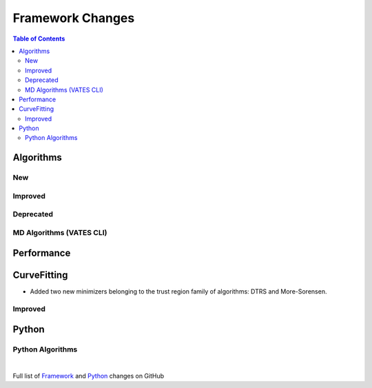 =================
Framework Changes
=================

.. contents:: Table of Contents
   :local:

Algorithms
----------

New
###


Improved
########


Deprecated
##########

MD Algorithms (VATES CLI)
#########################

Performance
-----------

CurveFitting
------------

- Added two new minimizers belonging to the trust region family of algorithms: DTRS and More-Sorensen.

Improved
########

Python
------

Python Algorithms
#################

|

Full list of
`Framework <http://github.com/mantidproject/mantid/pulls?q=is%3Apr+milestone%3A%22Release+3.8%22+is%3Amerged+label%3A%22Component%3A+Framework%22>`__
and
`Python <http://github.com/mantidproject/mantid/pulls?q=is%3Apr+milestone%3A%22Release+3.8%22+is%3Amerged+label%3A%22Component%3A+Python%22>`__
changes on GitHub
